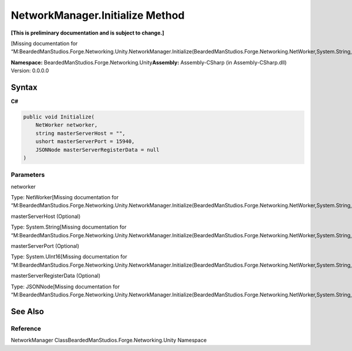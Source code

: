 NetworkManager.Initialize Method
================================

**[This is preliminary documentation and is subject to change.]**

[Missing documentation for
“M:BeardedManStudios.Forge.Networking.Unity.NetworkManager.Initialize(BeardedManStudios.Forge.Networking.NetWorker,System.String,System.UInt16,BeardedManStudios.SimpleJSON.JSONNode)”]

**Namespace:** BeardedManStudios.Forge.Networking.Unity\ **Assembly:** Assembly-CSharp
(in Assembly-CSharp.dll) Version: 0.0.0.0

Syntax
------

**C#**\ 

.. code:: c#

   public void Initialize(
       NetWorker networker,
       string masterServerHost = "",
       ushort masterServerPort = 15940,
       JSONNode masterServerRegisterData = null
   )

Parameters
~~~~~~~~~~

 

.. raw:: html

   <dl>

.. raw:: html

   <dt>

networker

.. raw:: html

   </dt>

.. raw:: html

   <dd>

Type: NetWorker[Missing documentation for
“M:BeardedManStudios.Forge.Networking.Unity.NetworkManager.Initialize(BeardedManStudios.Forge.Networking.NetWorker,System.String,System.UInt16,BeardedManStudios.SimpleJSON.JSONNode)”]

.. raw:: html

   </dd>

.. raw:: html

   <dt>

masterServerHost (Optional)

.. raw:: html

   </dt>

.. raw:: html

   <dd>

Type: System.String[Missing documentation for
“M:BeardedManStudios.Forge.Networking.Unity.NetworkManager.Initialize(BeardedManStudios.Forge.Networking.NetWorker,System.String,System.UInt16,BeardedManStudios.SimpleJSON.JSONNode)”]

.. raw:: html

   </dd>

.. raw:: html

   <dt>

masterServerPort (Optional)

.. raw:: html

   </dt>

.. raw:: html

   <dd>

Type: System.UInt16[Missing documentation for
“M:BeardedManStudios.Forge.Networking.Unity.NetworkManager.Initialize(BeardedManStudios.Forge.Networking.NetWorker,System.String,System.UInt16,BeardedManStudios.SimpleJSON.JSONNode)”]

.. raw:: html

   </dd>

.. raw:: html

   <dt>

masterServerRegisterData (Optional)

.. raw:: html

   </dt>

.. raw:: html

   <dd>

Type: JSONNode[Missing documentation for
“M:BeardedManStudios.Forge.Networking.Unity.NetworkManager.Initialize(BeardedManStudios.Forge.Networking.NetWorker,System.String,System.UInt16,BeardedManStudios.SimpleJSON.JSONNode)”]

.. raw:: html

   </dd>

.. raw:: html

   </dl>

See Also
--------

Reference
~~~~~~~~~

NetworkManager ClassBeardedManStudios.Forge.Networking.Unity Namespace

